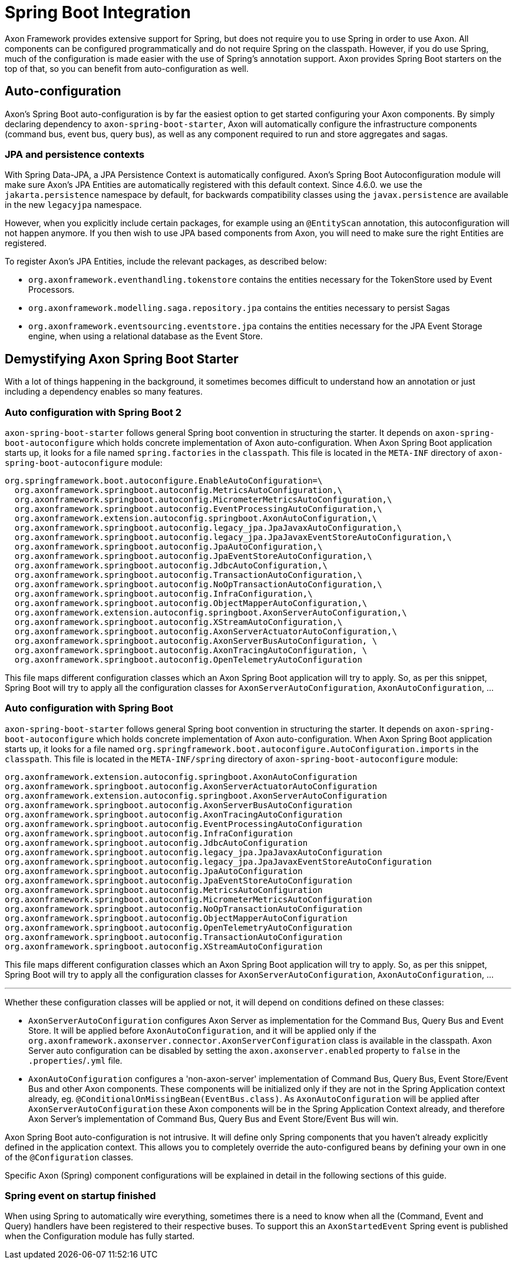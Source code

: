 = Spring Boot Integration

Axon Framework provides extensive support for Spring, but does not require you to use Spring in order to use Axon. All
components can be configured programmatically and do not require Spring on the classpath. However, if you do use Spring,
much of the configuration is made easier with the use of Spring's annotation support. Axon provides Spring Boot starters
on the top of that, so you can benefit from auto-configuration as well.

== Auto-configuration

Axon's Spring Boot auto-configuration is by far the easiest option to get started configuring your Axon components. By
simply declaring dependency to `axon-spring-boot-starter`, Axon will automatically configure the infrastructure
components (command bus, event bus, query bus), as well as any component required to run and store aggregates and
sagas.

=== JPA and persistence contexts

With Spring Data-JPA, a JPA Persistence Context is automatically configured. Axon's Spring Boot Autoconfiguration module will make sure Axon's JPA Entities are automatically registered with this default context. Since 4.6.0. we use the `jakarta.persistence` namespace by default, for backwards compatibility classes using the `javax.persistence` are available in the new `legacyjpa` namespace.

However, when you explicitly include certain packages, for example using an `@EntityScan` annotation, this
autoconfiguration will not happen anymore. If you then wish to use JPA based components from Axon, you will need to make
sure the right Entities are registered.

To register Axon's JPA Entities, include the relevant packages, as described below:

* `org.axonframework.eventhandling.tokenstore` contains the entities necessary for the TokenStore used by Event
 Processors.
* `org.axonframework.modelling.saga.repository.jpa` contains the entities necessary to persist Sagas
* `org.axonframework.eventsourcing.eventstore.jpa` contains the entities necessary for the JPA Event Storage engine,
 when using a relational database as the Event Store.

== Demystifying Axon Spring Boot Starter

With a lot of things happening in the background, it sometimes becomes difficult to understand how an annotation or just
including a dependency enables so many features.

=== Auto configuration with Spring Boot 2

`axon-spring-boot-starter` follows general Spring boot convention in structuring the starter. It depends
on `axon-spring-boot-autoconfigure` which holds concrete implementation of Axon auto-configuration. When Axon Spring
Boot application starts up, it looks for a file named `spring.factories` in the `classpath`. This file is located in
the `META-INF` directory of `axon-spring-boot-autoconfigure` module:

[source,text]
----
org.springframework.boot.autoconfigure.EnableAutoConfiguration=\
  org.axonframework.springboot.autoconfig.MetricsAutoConfiguration,\
  org.axonframework.springboot.autoconfig.MicrometerMetricsAutoConfiguration,\
  org.axonframework.springboot.autoconfig.EventProcessingAutoConfiguration,\
  org.axonframework.extension.autoconfig.springboot.AxonAutoConfiguration,\
  org.axonframework.springboot.autoconfig.legacy_jpa.JpaJavaxAutoConfiguration,\
  org.axonframework.springboot.autoconfig.legacy_jpa.JpaJavaxEventStoreAutoConfiguration,\
  org.axonframework.springboot.autoconfig.JpaAutoConfiguration,\
  org.axonframework.springboot.autoconfig.JpaEventStoreAutoConfiguration,\
  org.axonframework.springboot.autoconfig.JdbcAutoConfiguration,\
  org.axonframework.springboot.autoconfig.TransactionAutoConfiguration,\
  org.axonframework.springboot.autoconfig.NoOpTransactionAutoConfiguration,\
  org.axonframework.springboot.autoconfig.InfraConfiguration,\
  org.axonframework.springboot.autoconfig.ObjectMapperAutoConfiguration,\
  org.axonframework.extension.autoconfig.springboot.AxonServerAutoConfiguration,\
  org.axonframework.springboot.autoconfig.XStreamAutoConfiguration,\
  org.axonframework.springboot.autoconfig.AxonServerActuatorAutoConfiguration,\
  org.axonframework.springboot.autoconfig.AxonServerBusAutoConfiguration, \
  org.axonframework.springboot.autoconfig.AxonTracingAutoConfiguration, \
  org.axonframework.springboot.autoconfig.OpenTelemetryAutoConfiguration

----

This file maps different configuration classes which an Axon Spring Boot application will try to apply. So, as per this snippet, Spring Boot will try to apply all the configuration classes for `AxonServerAutoConfiguration`, `AxonAutoConfiguration`, …

=== Auto configuration with Spring Boot

`axon-spring-boot-starter` follows general Spring boot convention in structuring the starter. It depends
on `axon-spring-boot-autoconfigure` which holds concrete implementation of Axon auto-configuration. When Axon Spring
Boot application starts up, it looks for a file named `org.springframework.boot.autoconfigure.AutoConfiguration.imports` in the `classpath`. This file is located in
the `META-INF/spring` directory of `axon-spring-boot-autoconfigure` module:

[source,text]
----
org.axonframework.extension.autoconfig.springboot.AxonAutoConfiguration
org.axonframework.springboot.autoconfig.AxonServerActuatorAutoConfiguration
org.axonframework.extension.autoconfig.springboot.AxonServerAutoConfiguration
org.axonframework.springboot.autoconfig.AxonServerBusAutoConfiguration
org.axonframework.springboot.autoconfig.AxonTracingAutoConfiguration
org.axonframework.springboot.autoconfig.EventProcessingAutoConfiguration
org.axonframework.springboot.autoconfig.InfraConfiguration
org.axonframework.springboot.autoconfig.JdbcAutoConfiguration
org.axonframework.springboot.autoconfig.legacy_jpa.JpaJavaxAutoConfiguration
org.axonframework.springboot.autoconfig.legacy_jpa.JpaJavaxEventStoreAutoConfiguration
org.axonframework.springboot.autoconfig.JpaAutoConfiguration
org.axonframework.springboot.autoconfig.JpaEventStoreAutoConfiguration
org.axonframework.springboot.autoconfig.MetricsAutoConfiguration
org.axonframework.springboot.autoconfig.MicrometerMetricsAutoConfiguration
org.axonframework.springboot.autoconfig.NoOpTransactionAutoConfiguration
org.axonframework.springboot.autoconfig.ObjectMapperAutoConfiguration
org.axonframework.springboot.autoconfig.OpenTelemetryAutoConfiguration
org.axonframework.springboot.autoconfig.TransactionAutoConfiguration
org.axonframework.springboot.autoconfig.XStreamAutoConfiguration
----

This file maps different configuration classes which an Axon Spring Boot application will try to apply. So, as per this snippet, Spring Boot will try to apply all the configuration classes for `AxonServerAutoConfiguration`, `AxonAutoConfiguration`, …

'''

Whether these configuration classes will be applied or not, it will depend on conditions defined on these classes:

* `AxonServerAutoConfiguration` configures Axon Server as implementation for the Command Bus, Query Bus and Event Store. It will be applied before `AxonAutoConfiguration`, and it will be applied only if the `org.axonframework.axonserver.connector.AxonServerConfiguration` class is available in the classpath. Axon Server auto configuration can be disabled by setting the `axon.axonserver.enabled` property to `false` in the `.properties`/`.yml` file.
* `AxonAutoConfiguration` configures a 'non-axon-server' implementation of Command Bus, Query Bus, Event Store/Event Bus and other Axon components. These components will be initialized only if they are not in the Spring Application context already, eg. `@ConditionalOnMissingBean(EventBus.class)`. As `AxonAutoConfiguration` will be applied after `AxonServerAutoConfiguration` these Axon components will be in the Spring Application Context already, and therefore Axon Server's implementation of Command Bus, Query Bus and Event Store/Event Bus will win.

Axon Spring Boot auto-configuration is not intrusive. It will define only Spring components that you haven't already explicitly defined in the application context. This allows you to completely override the auto-configured beans by defining your own in one of the `@Configuration` classes.

Specific Axon (Spring) component configurations will be explained in detail in the following sections of this guide.

=== Spring event on startup finished

When using Spring to automatically wire everything, sometimes there is a need to know when all the (Command, Event and Query) handlers have been registered to their respective buses.
To support this an `AxonStartedEvent` Spring event is published when the Configuration module has fully started.
